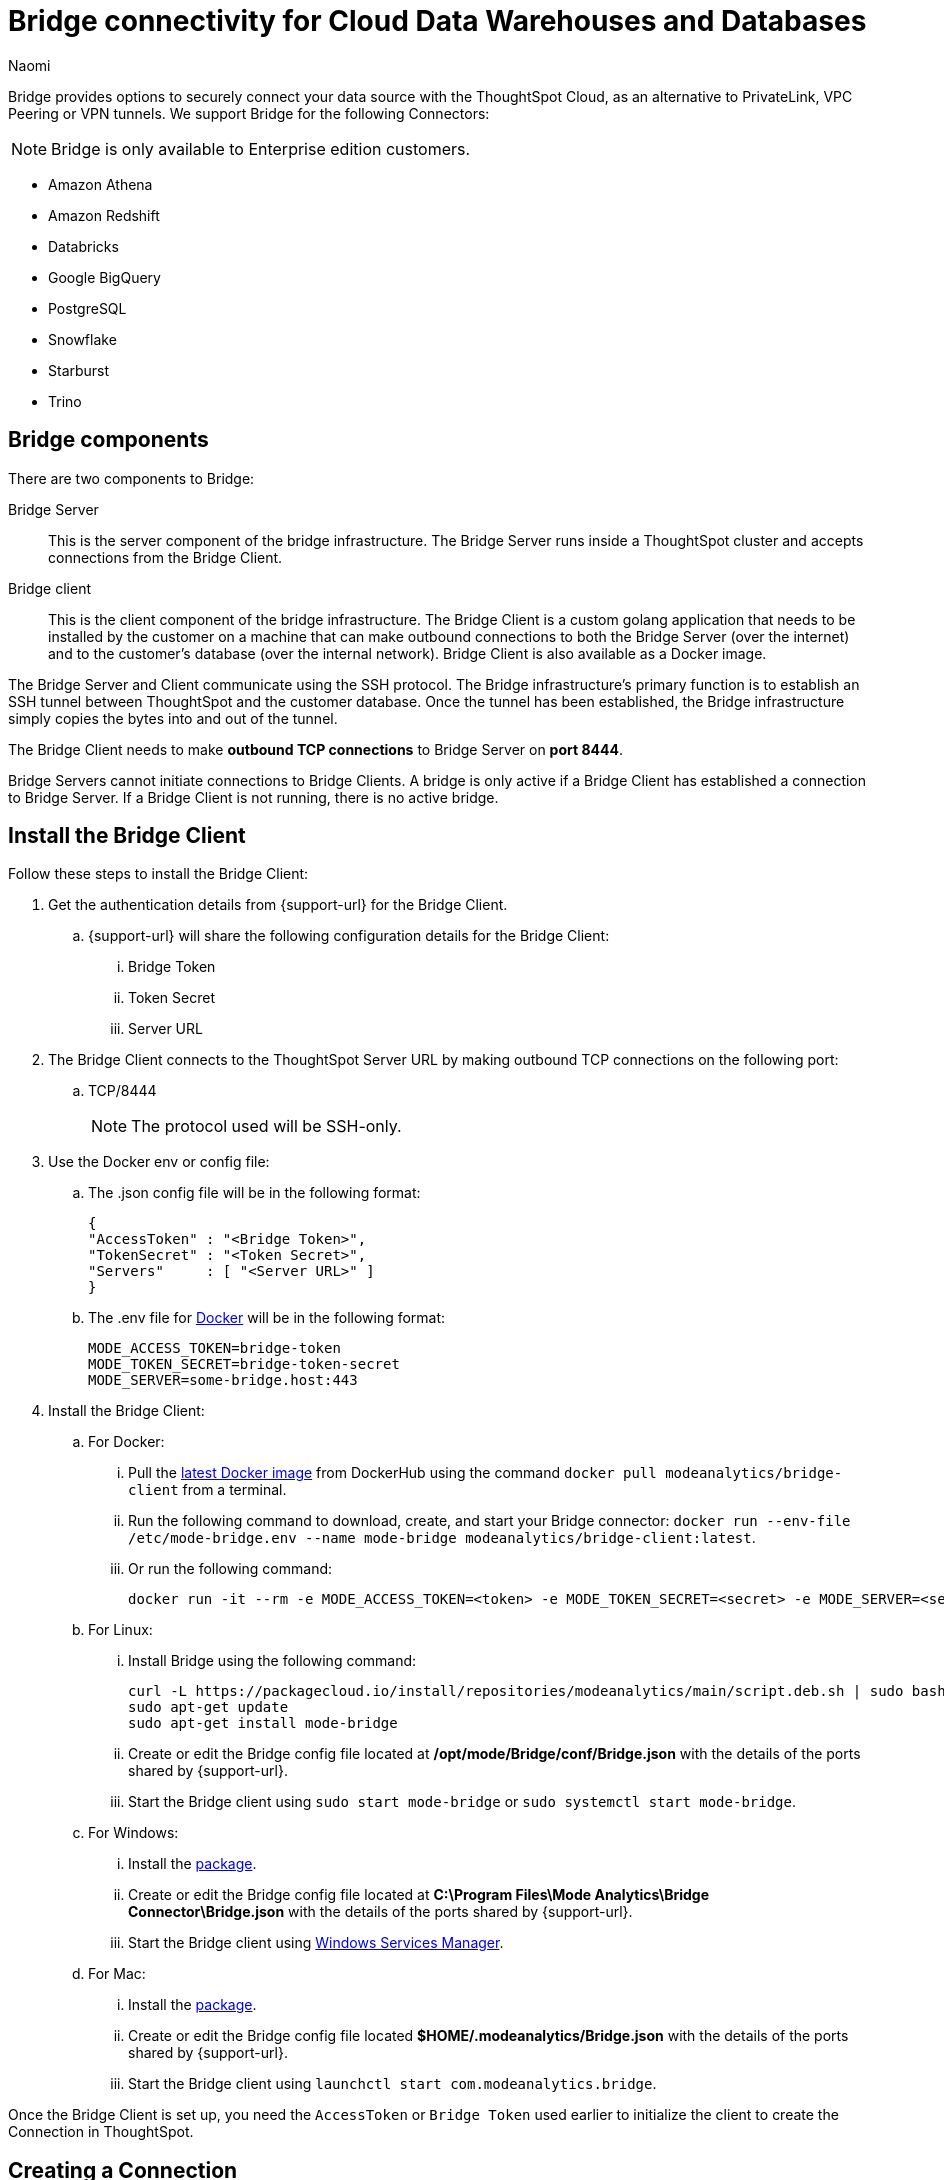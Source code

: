 = Bridge connectivity for Cloud Data Warehouses and Databases
:last_updated: 5/8/2025
:author: Naomi
:linkattrs:
:page-layout: default-cloud
:page-aliases:
:experimental:
:description: Bridge provides options to securely connect your data source with the ThoughtSpot Cloud, as an alternative to PrivateLink, VPC Peering or VPN tunnels.
:jira: SCAL-212095, SCAL-233479, SCAL-236631, SCAL-254146

Bridge provides options to securely connect your data source with the ThoughtSpot Cloud, as an alternative to PrivateLink, VPC Peering or VPN tunnels. We support Bridge for the following Connectors:

NOTE: Bridge is only available to Enterprise edition customers.

* Amazon Athena
* Amazon Redshift
* Databricks
* Google BigQuery
* PostgreSQL
* Snowflake
* Starburst
* Trino

== Bridge components

There are two components to Bridge:

Bridge Server:: This is the server component of the bridge infrastructure. The Bridge Server runs inside a ThoughtSpot cluster and accepts connections from the Bridge Client.

Bridge client:: This is the client component of the bridge infrastructure. The Bridge Client is a custom golang application that needs to be installed by the customer on a machine that can make outbound connections to both the Bridge Server (over the internet) and to the customer’s database (over the internal network).  Bridge Client is also available as a Docker image.

The Bridge Server and Client communicate using the SSH protocol. The Bridge infrastructure's primary function is to establish an SSH tunnel between ThoughtSpot and the customer database. Once the tunnel has been established, the Bridge infrastructure simply copies the bytes into and out of the tunnel.

The Bridge Client needs to make *outbound TCP connections* to Bridge Server on *port 8444*.

Bridge Servers cannot initiate connections to Bridge Clients. A bridge is only active if a Bridge Client has established a connection to Bridge Server. If a Bridge Client is not running, there is no active bridge.

== Install the Bridge Client

Follow these steps to install the Bridge Client:

. Get the authentication details from {support-url} for the Bridge Client.

.. {support-url} will share the following configuration details for the Bridge Client:

... Bridge Token
... Token Secret
... Server URL

. The Bridge Client connects to the ThoughtSpot Server URL by making outbound TCP connections on the following port:

.. TCP/8444
+
NOTE: The protocol used will be SSH-only.


. Use the Docker env or config file:

.. The .json config file will be in the following format:
+
[source]
----
{
"AccessToken" : "<Bridge Token>",
"TokenSecret" : "<Token Secret>",
"Servers"     : [ "<Server URL>" ]
}
----

.. The .env file for link:https://docs.docker.com/compose/environment-variables/variable-interpolation/#env-file-syntax[Docker^] will be in the following format:
+
[source]
----
MODE_ACCESS_TOKEN=bridge-token
MODE_TOKEN_SECRET=bridge-token-secret
MODE_SERVER=some-bridge.host:443
----

. Install the Bridge Client:

.. For Docker:

... Pull the link:https://hub.docker.com/r/modeanalytics/bridge-client[latest Docker image^] from DockerHub using the command `docker pull modeanalytics/bridge-client` from a terminal.

... Run the following command to download, create, and start your Bridge connector: `docker run --env-file /etc/mode-bridge.env --name mode-bridge modeanalytics/bridge-client:latest`.

... Or run the following command:
+
[source]
----
docker run -it --rm -e MODE_ACCESS_TOKEN=<token> -e MODE_TOKEN_SECRET=<secret> -e MODE_SERVER=<server-url> modeanalytics/bridge-client
----

.. For Linux:

... Install Bridge using the following command:
+
[source]
----
curl -L https://packagecloud.io/install/repositories/modeanalytics/main/script.deb.sh | sudo bash
sudo apt-get update
sudo apt-get install mode-bridge
----

... Create or edit the Bridge config file located at */opt/mode/Bridge/conf/Bridge.json* with the details of the ports shared by {support-url}.

... Start the Bridge client using `sudo start mode-bridge` or `sudo systemctl start mode-bridge`.

.. For Windows:

... Install the link:https://s3-us-west-2.amazonaws.com/mode-distribution/public/release/mode-bridge/windows-server/ModeBridge-Latest.msi[package].

... Create or edit the Bridge config file located at *C:\Program Files\Mode Analytics\Bridge Connector\Bridge.json* with the details of the ports shared by {support-url}.

... Start the Bridge client using link:http://www.thewindowsclub.com/open-windows-services[Windows Services Manager^].

.. For Mac:

... Install the link:https://s3-us-west-2.amazonaws.com/mode-distribution/public/release/mode-bridge/osx/ModeBridge-Latest.pkg[package^].

... Create or edit the Bridge config file located *$HOME/.modeanalytics/Bridge.json* with the details of the ports shared by {support-url}.

... Start the Bridge client using `launchctl start com.modeanalytics.bridge`.

Once the Bridge Client is set up, you need the `AccessToken` or `Bridge Token` used earlier to initialize the client to create the Connection in ThoughtSpot.

== Creating a Connection

. When creating a Connection in ThoughtSpot, you must enter all connection fields mentioned in the reference documentation.

. To establish the connection via Bridge:

.. Enter the following key-value pair under Advanced configuration:

... Key: `bridgeToken`
... Value: <AccessToken>
+
NOTE: Use the AccessToken provided by {support-url}. This informs ThoughtSpot to connect to the CDW via the Bridge server, and which client to connect to, instead of directly connecting to the CDW.

== FAQs

*Who is it useful for?*:: The Bridge connector is ideal for organizations with stringent security policies, complex network configurations, and regulatory requirements. It provides a secure and simplified solution for connecting ThoughtSpot to databases on-prem or behind a firewall, ensuring data privacy and compliance without requiring extensive network reconfigurations.

*What data does the Bridge connector have access to?*:: The Bridge connector provides a tunnel through which the ThoughtSpot platform can connect to your database(s). The connection between the Bridge and ThoughtSpot is fully encrypted. The Bridge connector itself only stores its configuration and does not cache data, store database credentials, queries, or query results. It functions purely as a secure conduit, ensuring no sensitive data is retained within the Bridge layer.

*How can we validate whether the Bridge Client can connect with the Bridge server?*:: If the setup is successful, the Bridge client will log - msg=connected when the connection is established.
+
image:bridgeconfig.png[msg=connected]

*How are the credentials protected on the Bridge Client?*:: The Bridge Client doesn't contain any database or CDW credentials. All Database-related credentials or configurations are stored in ThoughtSpot’s application layer (Embrace). This is independent of using Bridge or any other connectivity mechanism, such as PrivateLink or VPN.
+
The Bridge Client currently stores its configuration locally in static configuration files. {support-url} (Bridge Server) generates the secrets and shares them with the customer, to initialize the Bridge Client. These secrets are not CDW/DB related. These secrets are used to establish the connection between client and server.
+
In the long run, the Bridge Server will have its own APIs to generate the Client secrets on demand and also manage the auto-refresh for secrets to improve security.

*Where is the Bridge configuration file saved?*:: You can locate the configuration file using the following OS-specific paths:

* Linux: `/opt/mode/Bridge/conf/Bridge.json`
* Mac: `$HOME/.modeanalytics/Bridge.json`
* Windows: `C:\Program Files\Mode Analytics\Bridge Connector\Bridge.json`

*How do I stop or start the Bridge connector?*:: The commands to start or stop Bridge vary across operating systems.
+
[options="header"]
|===
| OS | Stop Bridge | Start Bridge

| OSX | launchctl stop com.modeanalytics.bridge | launchctl start com.modeanalytics.bridge

| Ubuntu | sudo stop mode-bridge
| sudo start mode-bridge

| Ubuntu 16.04 | sudo systemctl stop mode-bridge
| sudo systemctl start mode-bridge

| UCentOS | sudo /etc/init.d/mode-bridge stop
| sudo /etc/init.d/mode-bridge start

| CentOS 7+ | sudo systemctl stop mode-bridge
| sudo systemctl start mode-bridge

| Linux | /etc/init.d/mode-bridge stop
| /etc/init.d/mode-bridge start

| Windows | link:http://www.thewindowsclub.com/open-windows-services[Window Services Manager] | link:http://www.thewindowsclub.com/open-windows-services[Window Services Manager]

|===

*How is tokenization managed?*:: Tokens and secrets are generated by the Bridge server application and persisted in a database. We do not store plain secrets anywhere; we store only the encrypted versions (using the Bcrypt library .hashing mechanism based on the Blowfish cipher).


*How are the tokens generated? Are they hardcoded or generated randomly at certain intervals? If yes, what is the interval of token generation?*:: They are generated by ThoughtSpot engineers on demand using an internal API. You may contact the team if you wish to renew the token; otherwise, we do not currently expire the already shared tokens.


*What is the timeout mechanism?*:: It is the default timeout for the driver of whatever Cloud data warehouse you are trying to connect to.


*Is the call from the Bridge client to the server through an API mechanism?*:: The call from the Bridge client to the server is via SSH. The Bridge client establishes an SSH connection to the Bridge server. We use the library link:https://pkg.go.dev/golang.org/x/crypto/ssh[SSH package -golang.org/x/crypto/ssh - Go Packages]  in the Bridge client.


*What is the encryption technique used for communication between client and server?*:: The Bridge connector provides a tunnel through which the ThoughtSpot platform can connect to your database(s). The connection between the Bridge and ThoughtSpot is fully encrypted. The Bridge connector itself only stores its configuration and does not cache data, or store database credentials, queries, or query results. It functions purely as a secure conduit, ensuring no sensitive data is retained within the Bridge layer. We use this library: link:https://pkg.go.dev/golang.org/x/crypto/ssh[SSH package - golang.org/x/crypto/ssh - Go Packages].
+
The encryption algorithm used is negotiated between the client and server.  The preferred ciphers can be seen in the x/crypto/ssh library source code: link:https://cs.opensource.google/go/x/crypto/+/master:ssh/common.go;bpv=1;bpt=1;l=38[https://cs.opensource.google/go/x/crypto/+/master:ssh/common.go;bpv=1;bpt=1;l=38?gsn=preferredCiphers&gs=KYTHE%3A%2F%2Fkythe%3A%2F%2Fgo.googlesource.com%2Fcrypto%3Flang%3Dgo%3Fpath%3Dssh%23var%2520preferredCiphers].


*How is the session timeout handled?*:: The Bridge client continuously sends heartbeats to the Bridge server, keeping the connection active even when no queries are being executed. If there is a network interruption, the client will keep retrying to reconnect.


*When authenticating the request from the Client, how can we make sure if it is a legitimate call?*:: The Bridge client connects to the Bridge server using an access token and secret. The Bridge server validates these credentials. This authentication is solely for establishing the tunnel. The database credentials are required to connect to the database through this tunnel.

*From the Bridge client to the Bridge server, will the connection be uni-directional or bi-directional?*:: It is bi-directional since it is over SSH, but the Bridge client initiates the connection.


*Can I see a network diagram showing the Bridge server and Bridge client?*::
[.bordered]
image:bridge-connectivity.png[Bridge connectivity]


*How can I receive a ThoughtSpot vulnerability test report, a ThoughtSpot static code, or a penetration test report for the Bridge connector?*:: Reach out to {support-url}.


